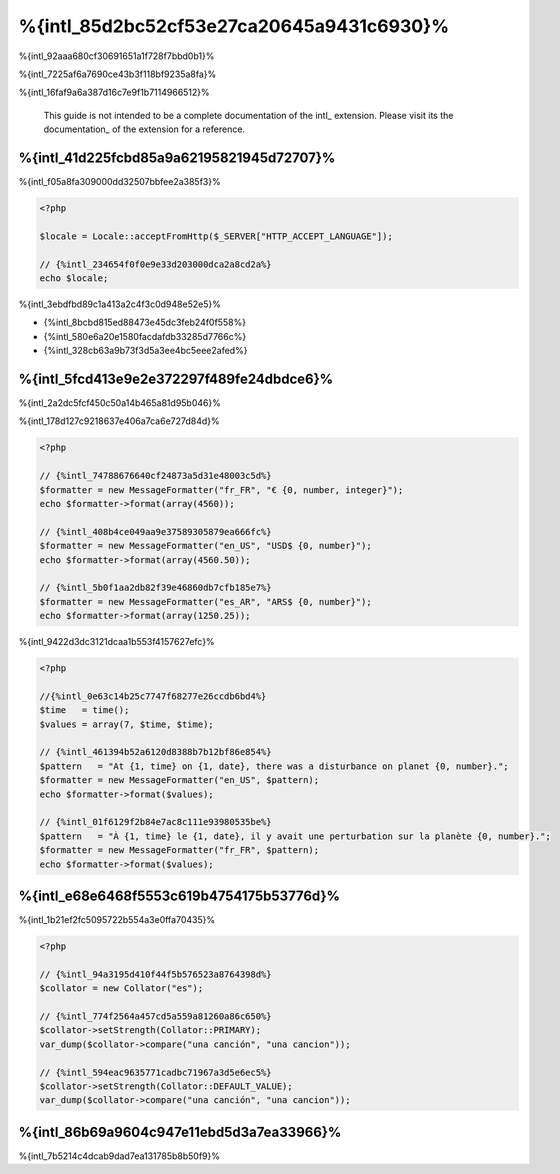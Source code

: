 %{intl_85d2bc52cf53e27ca20645a9431c6930}%
====================
%{intl_92aaa680cf30691651a1f728f7bbd0b1}%

%{intl_7225af6a7690ce43b3f118bf9235a8fa}%

%{intl_16faf9a6a387d16c7e9f1b7114966512}%

.. highlights::
   This guide is not intended to be a complete documentation of the intl_ extension. Please visit its the documentation_ of the extension for a reference.


%{intl_41d225fcbd85a9a62195821945d72707}%
------------------------------
%{intl_f05a8fa309000dd32507bbfee2a385f3}%

.. code-block:: php

    <?php

    $locale = Locale::acceptFromHttp($_SERVER["HTTP_ACCEPT_LANGUAGE"]);

    // {%intl_234654f0f0e9e33d203000dca2a8cd2a%}
    echo $locale;

%{intl_3ebdfbd89c1a413a2c4f3c0d948e52e5}%

* {%intl_8bcbd815ed88473e45dc3feb24f0f558%}
* {%intl_580e6a20e1580facdafdb33285d7766c%}
* {%intl_328cb63a9b73f3d5a3ee4bc5eee2afed%}

%{intl_5fcd413e9e2e372297f489fe24dbdce6}%
-----------------------------------
%{intl_2a2dc5fcf450c50a14b465a81d95b046}%

%{intl_178d127c9218637e406a7ca6e727d84d}%

.. code-block:: php

    <?php

    // {%intl_74788676640cf24873a5d31e48003c5d%}
    $formatter = new MessageFormatter("fr_FR", "€ {0, number, integer}");
    echo $formatter->format(array(4560));

    // {%intl_408b4ce049aa9e37589305879ea666fc%}
    $formatter = new MessageFormatter("en_US", "USD$ {0, number}");
    echo $formatter->format(array(4560.50));

    // {%intl_5b0f1aa2db82f39e46860db7cfb185e7%}
    $formatter = new MessageFormatter("es_AR", "ARS$ {0, number}");
    echo $formatter->format(array(1250.25));

%{intl_9422d3dc3121dcaa1b553f4157627efc}%

.. code-block:: php

    <?php

    //{%intl_0e63c14b25c7747f68277e26ccdb6bd4%}
    $time   = time();
    $values = array(7, $time, $time);

    // {%intl_461394b52a6120d8388b7b12bf86e854%}
    $pattern   = "At {1, time} on {1, date}, there was a disturbance on planet {0, number}.";
    $formatter = new MessageFormatter("en_US", $pattern);
    echo $formatter->format($values);

    // {%intl_01f6129f2b84e7ac8c111e93980535be%}
    $pattern   = "À {1, time} le {1, date}, il y avait une perturbation sur la planète {0, number}.";
    $formatter = new MessageFormatter("fr_FR", $pattern);
    echo $formatter->format($values);

%{intl_e68e6468f5553c619b4754175b53776d}%
---------------------------
%{intl_1b21ef2fc5095722b554a3e0ffa70435}%

.. code-block:: php

    <?php

    // {%intl_94a3195d410f44f5b576523a8764398d%}
    $collator = new Collator("es");

    // {%intl_774f2564a457cd5a559a81260a86c650%}
    $collator->setStrength(Collator::PRIMARY);
    var_dump($collator->compare("una canción", "una cancion"));

    // {%intl_594eac9635771cadbc71967a3d5e6ec5%}
    $collator->setStrength(Collator::DEFAULT_VALUE);
    var_dump($collator->compare("una canción", "una cancion"));

%{intl_86b69a9604c947e11ebd5d3a7ea33966}%
---------------
%{intl_7b5214c4dcab9dad7ea131785b8b50f9}%

